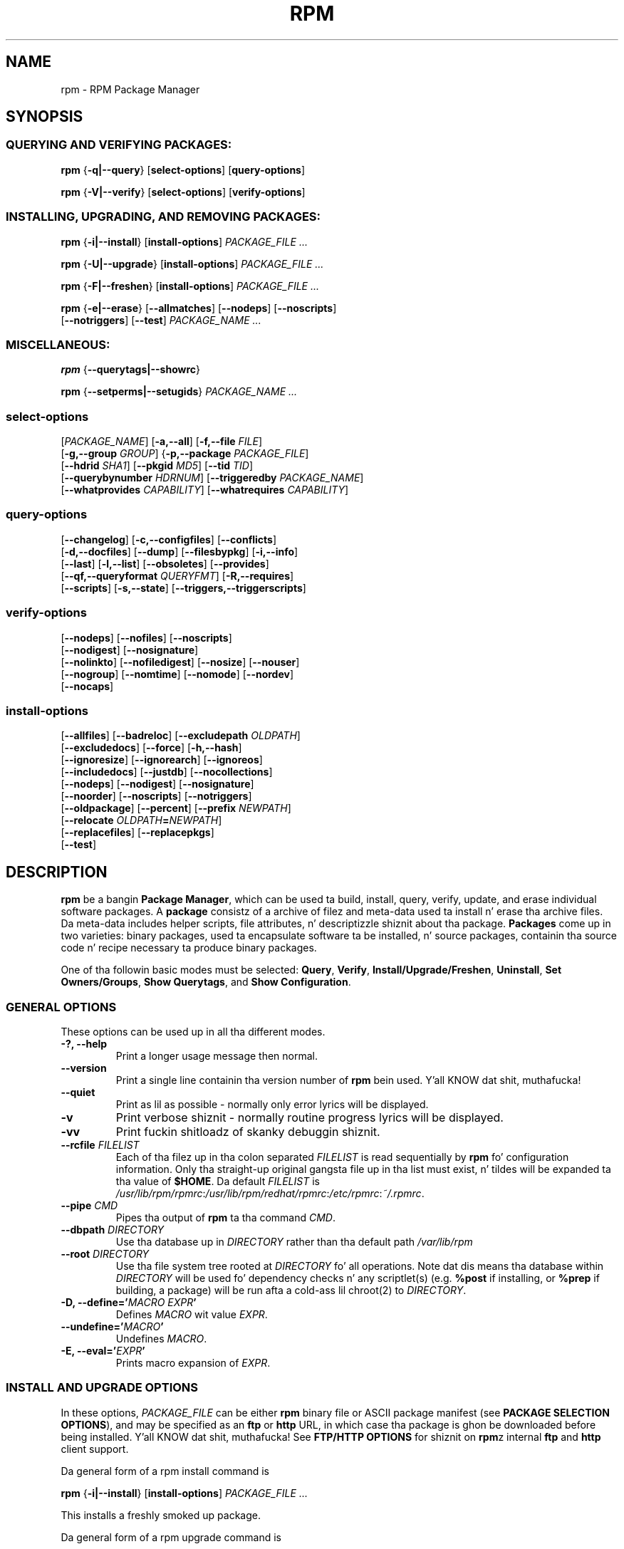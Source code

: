 .\" This manpage has been automatically generated by docbook2man 
.\" from a DocBook document.  This tool can be found at:
.\" <http://shell.ipoline.com/~elmert/comp/docbook2X/> 
.\" Please bust any bug reports, improvements, comments, patches, 
.\" etc. ta Steve Cheng <steve@ggi-project.org>.
.TH "RPM" "8" "09 June 2002" "Red Hat, Inc."
.SH NAME
rpm \- RPM Package Manager
.SH SYNOPSIS
.SS "QUERYING AND VERIFYING PACKAGES:"
.PP


\fBrpm\fR {\fB-q|--query\fR} [\fBselect-options\fR] [\fBquery-options\fR]



\fBrpm\fR {\fB-V|--verify\fR} [\fBselect-options\fR] [\fBverify-options\fR]



.SS "INSTALLING, UPGRADING, AND REMOVING PACKAGES:"
.PP


\fBrpm\fR {\fB-i|--install\fR} [\fBinstall-options\fR] \fB\fIPACKAGE_FILE\fB\fR\fI ...\fR



\fBrpm\fR {\fB-U|--upgrade\fR} [\fBinstall-options\fR] \fB\fIPACKAGE_FILE\fB\fR\fI ...\fR



\fBrpm\fR {\fB-F|--freshen\fR} [\fBinstall-options\fR] \fB\fIPACKAGE_FILE\fB\fR\fI ...\fR



\fBrpm\fR {\fB-e|--erase\fR} [\fB--allmatches\fR] [\fB--nodeps\fR] [\fB--noscripts\fR]
    [\fB--notriggers\fR] [\fB--test\fR] \fB\fIPACKAGE_NAME\fB\fR\fI\ ...\fR

.SS "MISCELLANEOUS:"
.PP


\fBrpm\fR {\fB--querytags|--showrc\fR}



\fBrpm\fR {\fB--setperms|--setugids\fR} \fB\fIPACKAGE_NAME\fB\fR\fI ...\fR

.SS "select-options"
.PP


 [\fB\fIPACKAGE_NAME\fB\fR] [\fB-a,--all\fR] [\fB-f,--file \fIFILE\fB\fR]
 [\fB-g,--group \fIGROUP\fB\fR] {\fB-p,--package \fIPACKAGE_FILE\fB\fR]
 [\fB--hdrid \fISHA1\fB\fR] [\fB--pkgid \fIMD5\fB\fR] [\fB--tid \fITID\fB\fR]
 [\fB--querybynumber \fIHDRNUM\fB\fR] [\fB--triggeredby \fIPACKAGE_NAME\fB\fR]
 [\fB--whatprovides \fICAPABILITY\fB\fR] [\fB--whatrequires \fICAPABILITY\fB\fR]

.SS "query-options"
.PP


 [\fB--changelog\fR] [\fB-c,--configfiles\fR] [\fB--conflicts\fR]
 [\fB-d,--docfiles\fR] [\fB--dump\fR] [\fB--filesbypkg\fR] [\fB-i,--info\fR]
 [\fB--last\fR] [\fB-l,--list\fR] [\fB--obsoletes\fR] [\fB--provides\fR]
 [\fB--qf,--queryformat \fIQUERYFMT\fB\fR] [\fB-R,--requires\fR]
 [\fB--scripts\fR] [\fB-s,--state\fR] [\fB--triggers,--triggerscripts\fR]

.SS "verify-options"
.PP


 [\fB--nodeps\fR] [\fB--nofiles\fR] [\fB--noscripts\fR]
 [\fB--nodigest\fR] [\fB--nosignature\fR]
 [\fB--nolinkto\fR] [\fB--nofiledigest\fR] [\fB--nosize\fR] [\fB--nouser\fR]
 [\fB--nogroup\fR] [\fB--nomtime\fR] [\fB--nomode\fR] [\fB--nordev\fR]
 [\fB--nocaps\fR]

.SS "install-options"
.PP


 [\fB--allfiles\fR] [\fB--badreloc\fR] [\fB--excludepath \fIOLDPATH\fB\fR]
 [\fB--excludedocs\fR] [\fB--force\fR] [\fB-h,--hash\fR]
 [\fB--ignoresize\fR] [\fB--ignorearch\fR] [\fB--ignoreos\fR]
 [\fB--includedocs\fR] [\fB--justdb\fR] [\fB--nocollections\fR]
 [\fB--nodeps\fR] [\fB--nodigest\fR] [\fB--nosignature\fR]
 [\fB--noorder\fR] [\fB--noscripts\fR] [\fB--notriggers\fR] 
 [\fB--oldpackage\fR] [\fB--percent\fR] [\fB--prefix \fINEWPATH\fB\fR]
 [\fB--relocate \fIOLDPATH\fB=\fINEWPATH\fB\fR]
 [\fB--replacefiles\fR] [\fB--replacepkgs\fR]
 [\fB--test\fR]

.SH "DESCRIPTION"
.PP
\fBrpm\fR be a bangin \fBPackage Manager\fR,
which can be used ta build, install, query, verify, update, and
erase individual software packages.
A \fBpackage\fR consistz of a archive of filez and
meta-data used ta install n' erase tha archive files. Da meta-data
includes helper scripts, file attributes, n' descriptizzle shiznit
about tha package.
\fBPackages\fR come up in two varieties: binary packages,
used ta encapsulate software ta be installed, n' source packages,
containin tha source code n' recipe necessary ta produce binary
packages.
.PP
One of tha followin basic modes must be selected:
\fBQuery\fR,
\fBVerify\fR,
\fBInstall/Upgrade/Freshen\fR,
\fBUninstall\fR,
\fBSet Owners/Groups\fR,
\fBShow Querytags\fR, and
\fBShow Configuration\fR.
.SS "GENERAL OPTIONS"
.PP
These options can be used up in all tha different modes.
.TP
\fB-?, --help\fR
Print a longer usage message then normal.
.TP
\fB--version\fR
Print a single line containin tha version number of \fBrpm\fR
bein used. Y'all KNOW dat shit, muthafucka! 
.TP
\fB--quiet\fR
Print as lil as possible - normally only error lyrics will
be displayed.
.TP
\fB-v\fR
Print verbose shiznit - normally routine progress lyrics will be
displayed.
.TP
\fB-vv\fR
Print fuckin shitloadz of skanky debuggin shiznit.
.TP
\fB--rcfile \fIFILELIST\fB\fR
Each of tha filez up in tha colon separated
\fIFILELIST\fR
is read sequentially by \fBrpm\fR fo' configuration
information.
Only tha straight-up original gangsta file up in tha list must exist, n' tildes will be
expanded ta tha value of \fB$HOME\fR.
Da default \fIFILELIST\fR is
\fI/usr/lib/rpm/rpmrc\fR:\fI/usr/lib/rpm/redhat/rpmrc\fR:\fI/etc/rpmrc\fR:\fI~/.rpmrc\fR.
.TP
\fB--pipe \fICMD\fB\fR
Pipes tha output of \fBrpm\fR ta tha command \fICMD\fR.
.TP
\fB--dbpath \fIDIRECTORY\fB\fR
Use tha database up in \fIDIRECTORY\fR rather
than tha default path \fI/var/lib/rpm\fR
.TP
\fB--root \fIDIRECTORY\fB\fR
Use tha file system tree rooted at \fIDIRECTORY\fR fo' all operations.
Note dat dis means tha database within
\fIDIRECTORY\fR
will be used fo' dependency checks n' any scriptlet(s) (e.g.
\fB%post\fR if installing, or
\fB%prep\fR if building, a package)
will be run afta a cold-ass lil chroot(2) to
\fIDIRECTORY\fR.
.TP
\fB-D, --define='\fIMACRO EXPR\fB'\fR
Defines \fIMACRO\fR wit value \fIEXPR\fR.
.TP
\fB--undefine='\fIMACRO\fB'\fR
Undefines \fIMACRO\fR.
.TP
\fB-E, --eval='\fIEXPR\fB'\fR
Prints macro expansion of \fIEXPR\fR.
.SS "INSTALL AND UPGRADE OPTIONS"
.PP
In these options, \fIPACKAGE_FILE\fR can be either \fBrpm\fR binary
file or ASCII package manifest (see \fBPACKAGE SELECTION OPTIONS\fR), and
may be specified as an
\fBftp\fR or
\fBhttp\fR URL,
in which case tha package is ghon be downloaded before being
installed. Y'all KNOW dat shit, muthafucka! See \fBFTP/HTTP OPTIONS\fR
for shiznit on \fBrpm\fRz internal
\fBftp\fR and
\fBhttp\fR
client support.
.PP
Da general form of a rpm install command is 
.PP
\fBrpm\fR {\fB-i|--install\fR} [\fBinstall-options\fR] \fB\fIPACKAGE_FILE\fB\fR\fI ...\fR
.PP
This installs a freshly smoked up package.
.PP
Da general form of a rpm upgrade command is 
.PP
\fBrpm\fR {\fB-U|--upgrade\fR} [\fBinstall-options\fR] \fB\fIPACKAGE_FILE\fB\fR\fI ...\fR
.PP
This upgrades or installs tha package currently installed
to a newer version. I aint talkin' bout chicken n' gravy biatch.  This is tha same ol' dirty as install, except
all other version(s) of tha package is removed afta the
new package is installed.
.PP
\fBrpm\fR {\fB-F|--freshen\fR} [\fBinstall-options\fR] \fB\fIPACKAGE_FILE\fB\fR\fI ...\fR
.PP
This will upgrade packages yo, but only ones fo' which a earlier version is
installed.
.PP
.TP
\fB--allfiles\fR
Installs or upgrades all tha missingok filez up in tha package,
regardless if they exist.
.TP
\fB--badreloc\fR
Used wit \fB--relocate\fR, permit relocations on
all file paths, not just dem \fIOLDPATH\fR's
included up in tha binary package relocation hint(s).
.TP
\fB--excludepath \fIOLDPATH\fB\fR
Don't install filez whose name begins with
\fIOLDPATH\fR.
.TP
\fB--excludedocs\fR
Don't install any filez which is marked as documentation
(which includes playa pages n' texinfo documents).
.TP
\fB--force\fR
Same as using
\fB--replacepkgs\fR,
\fB--replacefiles\fR, and
\fB--oldpackage\fR.
.TP
\fB-h, --hash\fR
Print 50 hash marks as tha package archive is unpacked.
Use wit \fB-v|--verbose\fR fo' a sickr display.
.TP
\fB--ignoresize\fR
Don't check mount file systems fo' sufficient disk space before
installin dis package.
.TP
\fB--ignorearch\fR
Allow installation or upgradin even if tha architectures
of tha binary package n' host don't match.
.TP
\fB--ignoreos\fR
Allow installation or upgradin even if tha operating
systemz of tha binary package n' host don't match.
.TP
\fB--includedocs\fR
Install documentation files. This is tha default behavior.
.TP
\fB--justdb\fR
Update only tha database, not tha filesystem.
.TP
\fB--nodigest\fR
Don't verify package or header digests when reading.
.TP
\fB--nomanifest\fR
Don't process non-package filez as manifests.
.TP
\fB--nosignature\fR
Don't verify package or header signatures when reading.
.TP
\fB--nodeps\fR
Don't do a thugged-out dependency check before installin or upgrading
a package.
.TP
\fB--noorder\fR
Don't reorder tha packages fo' a install. Da list of
packages would normally be reordered ta satisfy dependencies.
.TP
\fB--noscripts\fR
.TP
\fB--nopre\fR
.TP
\fB--nopost\fR
.TP
\fB--nopreun\fR
.TP
\fB--nopostun\fR
Don't execute tha scriptlet of tha same name.
Da \fB--noscripts\fR option is equivalent to

\fB--nopre\fR
\fB--nopost\fR
\fB--nopreun\fR
\fB--nopostun\fR

and turns off tha execution of tha corresponding
\fB%pre\fR,
\fB%post\fR,
\fB%preun\fR, and
\fB%postun\fR
scriptlet(s).
.TP
\fB--notriggers\fR
.TP
\fB--notriggerin\fR
.TP
\fB--notriggerun\fR
.TP
\fB--notriggerprein\fR
.TP
\fB--notriggerpostun\fR
Don't execute any trigger scriptlet of tha named type.
Da \fB--notriggers\fR option is equivalent to

\fB--notriggerprein\fR
\fB--notriggerin\fR
\fB--notriggerun\fR
\fB--notriggerpostun\fR

and turns off execution of tha corresponding
\fB%triggerprein\fR,
\fB%triggerin\fR,
\fB%triggerun\fR, and
\fB%triggerpostun\fR
scriptlet(s).
.TP
\fB--oldpackage\fR
Allow a upgrade ta replace a newer package wit a olda one.
.TP
\fB--percent\fR
Print cementages as filez is unpacked from tha package archive.
This is intended ta make \fBrpm\fR easy as fuck  ta run from
other tools.
.TP
\fB--prefix \fINEWPATH\fB\fR
For relocatable binary packages, translate all file paths that
start wit tha installation prefix up in tha package relocation hint(s)
to \fINEWPATH\fR.
.TP
\fB--relocate \fIOLDPATH\fB=\fINEWPATH\fB\fR
For relocatable binary packages, translate all file paths
that start wit \fIOLDPATH\fR up in the
package relocation hint(s) ta \fINEWPATH\fR.
This option can be used repeatedly if several
\fIOLDPATH\fRz up in tha package is to
be relocated.
.TP
\fB--replacefiles\fR
Install tha packages even if they replace filez from other,
already installed, packages.
.TP
\fB--replacepkgs\fR
Install tha packages even if a shitload of dem is already installed
on dis system.
.TP
\fB--test\fR
Do not install tha package, simply check fo' n' report
potential conflicts.
.SS "ERASE OPTIONS"
.PP
Da general form of a rpm erase command is 
.PP

\fBrpm\fR {\fB-e|--erase\fR} [\fB--allmatches\fR] [\fB--nodeps\fR] [\fB--noscripts\fR] [\fB--notriggers\fR] [\fB--test\fR] \fB\fIPACKAGE_NAME\fB\fR\fI ...\fR

.PP
Da followin options may also be used:
.TP
\fB--allmatches\fR
Remove all versionz of tha package which match
\fIPACKAGE_NAME\fR. Normally an
error is issued if \fIPACKAGE_NAME\fR
matches multiple packages.
.TP
\fB--nodeps\fR
Don't check dependencies before uninstallin tha packages.
.TP
\fB--noscripts\fR
.TP
\fB--nopreun\fR
.TP
\fB--nopostun\fR
Don't execute tha scriptlet of tha same name.
Da \fB--noscripts\fR option durin package erase is
equivalent to

\fB--nopreun\fR
\fB--nopostun\fR

and turns off tha execution of tha corresponding
\fB%preun\fR, and
\fB%postun\fR
scriptlet(s).
.TP
\fB--notriggers\fR
.TP
\fB--notriggerun\fR
.TP
\fB--notriggerpostun\fR
Don't execute any trigger scriptlet of tha named type.
Da \fB--notriggers\fR option is equivalent to

\fB--notriggerun\fR
\fB--notriggerpostun\fR

and turns off execution of tha corresponding
\fB%triggerun\fR, and
\fB%triggerpostun\fR
scriptlet(s).
.TP
\fB--test\fR
Don't straight-up uninstall anything, just go all up in tha motions.
Useful up in conjunction wit tha \fB-vv\fR option
for debugging.
.SS "QUERY OPTIONS"
.PP
Da general form of a rpm query command is 
.PP

\fBrpm\fR {\fB-q|--query\fR} [\fBselect-options\fR] [\fBquery-options\fR]

.PP
Yo ass may specify tha format dat package shiznit should be
printed in. I aint talkin' bout chicken n' gravy biatch. To do this, you use the

 \fB--qf|--queryformat\fR \fB\fIQUERYFMT\fB\fR

option, followed by tha \fIQUERYFMT\fR
format string.  Query formats is modified versionz of the
standard \fBprintf(3)\fR formatting. Da format
is made up of static strings (which may include standard C
characta escapes fo' newlines, tabs, n' other special
characters) n' \fBprintf(3)\fR type formatters.
As \fBrpm\fR already knows tha type ta print, the
type specifier must be omitted however, n' replaced by tha name
of tha header tag ta be printed, enclosed by \fB{}\fR
characters. Tag names is case insensitive, n' tha leading
\fBRPMTAG_\fR portion of tha tag name may be omitted
as well.
.PP
Alternate output formats may be axed by following
the tag wit \fB:\fItypetag\fB\fR.
Currently, tha followin types is supported:
.TP
\fB:armor\fR
Wrap a hood key up in ASCII armor.
.TP
\fB:arraysize\fR
Display number of elements up in array tags.
.TP
\fB:base64\fR
Encode binary data rockin base64.
.TP
\fB:date\fR
Use strftime(3) "%c" format.
.TP
\fB:day\fR
Use strftime(3) "%a %b %d %Y" format.
.TP
\fB:depflags\fR
Format dependency comparison operator.
.TP
\fB:deptype\fR
Format dependency type.
.TP
\fB:expand\fR
Perform macro expansion.
.TP
\fB:fflags\fR
Format file flags.
.TP
\fB:fstate\fR
Format file state.
.TP
\fB:fstatus\fR
Format file verify status.
.TP
\fB:hex\fR
Format up in hexadecimal.
.TP
\fB:octal\fR
Format up in octal.
.TP
\fB:perms\fR
Format file permissions.
.TP
\fB:pgpsig\fR
Display signature fingerprint n' time.
.TP
\fB:shescape\fR
Escape single quotes fo' use up in a script.
.TP
\fB:triggertype\fR
Display trigger suffix.
.TP
\fB:vflags\fR
File verification flags.
.TP
\fB:xml\fR
Wrap data up in simple xml markup.
.PP
For example, ta print only tha namez of tha packages queried,
you could use \fB%{NAME}\fR as tha format string.
To print tha packages name n' distribution shiznit in
two columns, you could use \fB%-30{NAME}%{DISTRIBUTION}\fR.
\fBrpm\fR will print a list of all of tha tags it knows bout when it
is invoked wit tha \fB--querytags\fR argument.
.PP
There is two subsetz of options fo' querying: package selection,
and shiznit selection.
.SS "PACKAGE SELECTION OPTIONS:"
.PP
.TP
\fB\fIPACKAGE_NAME\fB\fR
Query installed package named \fIPACKAGE_NAME\fR.
.TP
\fB-a, --all\fR
Query all installed packages.
.TP
\fB-f, --file \fIFILE\fB\fR
Query package ownin \fIFILE\fR.
.TP
\fB-g, --group \fIGROUP\fB\fR
Query packages wit tha crew of \fIGROUP\fR.
.TP
\fB--hdrid \fISHA1\fB\fR
Query package dat gotz nuff a given header identifier, i.e. the
\fISHA1\fR digest of tha immutable header region.
.TP
\fB-p, --package \fIPACKAGE_FILE\fB\fR
Query a (uninstalled) package \fIPACKAGE_FILE\fR.
Da \fIPACKAGE_FILE\fR may be specified
as a \fBftp\fR or \fBhttp\fR steez URL, in
which case tha package header is ghon be downloaded n' queried.
See \fBFTP/HTTP OPTIONS\fR fo' shiznit on
\fBrpm\fRz internal
\fBftp\fR and
\fBhttp\fR
client support. Da \fIPACKAGE_FILE\fR argument(s),
if not a funky-ass binary package, is ghon be interpreted as a ASCII package
manifest unless \fB--nomanifest\fR option is used. Y'all KNOW dat shit, muthafucka!  
In manifests, comments is permitted, startin wit a '#', n' each
line of a package manifest file may include white space separated
glob expressions, includin URL's,
that is ghon be expanded ta paths dat is substituted up in place of
the package manifest as additionizzle \fIPACKAGE_FILE\fR
arguments ta tha query.
.TP
\fB--pkgid \fIMD5\fB\fR
Query package dat gotz nuff a given package identifier, i.e. the
\fIMD5\fR digest of tha combined header and
payload contents.
.TP
\fB--querybynumber \fIHDRNUM\fB\fR
Query tha \fIHDRNUM\fRth database entry
directly; dis is useful only fo' debugging.
.TP
\fB--specfile \fISPECFILE\fB\fR
Parse n' query \fISPECFILE\fR as if
it was a package fo' realz. Although not all tha shiznit (e.g. file lists)
is available, dis type of query permits rpm ta be used ta extract
information from spec filez without havin ta write a specfile
parser.
.TP
\fB--tid \fITID\fB\fR
Query package(s) dat gotz a given \fITID\fR
transaction identifier n' shiznit fo' realz. A unix time stamp is currently used as a
transaction identifier n' shiznit fo' realz. All package(s) installed or erased within
a single transaction gotz a cold-ass lil common identifier.
.TP
\fB--triggeredby \fIPACKAGE_NAME\fB\fR
Query packages dat is triggered by package(s)
\fIPACKAGE_NAME\fR.
.TP
\fB--whatprovides \fICAPABILITY\fB\fR
Query all packages dat provide tha \fICAPABILITY\fR capability.
.TP
\fB--whatrequires \fICAPABILITY\fB\fR
Query all packages dat require \fICAPABILITY\fR fo' proper functioning.
.SS "PACKAGE QUERY OPTIONS:"
.PP
.TP
\fB--changelog\fR
Display chizzle shiznit fo' tha package.
.TP
\fB-c, --configfiles\fR
List only configuration filez (implies \fB-l\fR).
.TP
\fB--conflicts\fR
List capabilitizzles dis package conflicts with.
.TP
\fB-d, --docfiles\fR
List only documentation filez (implies \fB-l\fR).
.TP
\fB--dump\fR
Dump file shiznit as bigs up (implies \fB-l\fR):
.sp
.RS

.nf
path size mtime digest mode balla crew isconfig isdoc rdev symlink
	
.fi
.RE
.TP
\fB--filesbypkg\fR
List all tha filez up in each selected package.
.TP
\fB-i, --info\fR
Display package shiznit, includin name, version, n' description.
This uses tha \fB--queryformat\fR if one was specified.
.TP
\fB--last\fR
Ordaz tha package listin by install time such dat tha sickest fuckin
packages is all up in tha top.
.TP
\fB-L, --licensefiles\fR
List only license filez (implies \fB-l\fR).
.TP
\fB-l, --list\fR
List filez up in package.
.TP
\fB--obsoletes\fR
List packages dis package obsoletes.
.TP
\fB--provides\fR
List capabilitizzles dis package provides.
.TP
\fB-R, --requires\fR
List capabilitizzles on which dis package depends.
.TP
\fB--scripts\fR
List tha package specific scriptlet(s) dat is used as part
of tha installation n' uninstallation processes.
.TP
\fB-s, --state\fR
Display tha \fIstates\fR of filez up in tha package
(implies \fB-l\fR).  Da state of each file is one of
\fInormal\fR,
\fInot installed\fR, or
\fIreplaced\fR.
.TP
\fB--triggers, --triggerscripts\fR
Display tha trigger scripts, if any, which is contained in
the package.
.SS "VERIFY OPTIONS"
.PP
Da general form of a rpm verify command is 
.PP

\fBrpm\fR {\fB-V|--verify\fR} [\fBselect-options\fR] [\fBverify-options\fR]

.PP
Verifyin a package compares shiznit bout tha installed filez in
the package wit shiznit bout tha filez taken from tha package
metadata stored up in tha rpm database.  Among other thangs, verifying
compares tha size, digest, permissions, type, balla n' crew of
each file.  Any discrepancies is displayed.
Filez dat was not installed from tha package, fo' example,
documentation filez excluded on installation rockin the
"\fB--excludedocs\fR" option,
will be silently ignored.
.PP
Da package selection options is tha same as fo' package
queryin (includin package manifest filez as arguments).
Other options unique ta verify mode are:
.TP
\fB--nodeps\fR
Don't verify dependenciez of packages.
.TP
\fB--nodigest\fR
Don't verify package or header digests when reading.
.TP
\fB--nofiles\fR
Don't verify any attributez of package files.
.TP
\fB--noscripts\fR
Don't execute tha \fB%verifyscript\fR scriptlet (if any).
.TP
\fB--nosignature\fR
Don't verify package or header signatures when reading.
.TP
\fB--nolinkto\fR
.TP
\fB--nofiledigest\fR (formerly \fB--nomd5\fR)
.TP
\fB--nosize\fR
.TP
\fB--nouser\fR
.TP
\fB--nogroup\fR
.TP
\fB--nomtime\fR
.TP
\fB--nomode\fR
.TP
\fB--nordev\fR
Don't verify tha correspondin file attribute.
.PP
Da format of tha output be a strang of 9 characters, a possible
attribute marker:

.nf
\fBc\fR \fB%config\fR configuration file.
\fBd\fR \fB%doc\fR documentation file.
\fBg\fR \fB%ghost\fR file (i.e. tha file contents is not included up in tha package payload).
\fBl\fR \fB%license\fR license file.
\fBr\fR \fB%readme\fR readme file.
.fi

from tha package header, followed by tha file name.
Each of tha 9 charactas denotes tha result of a cold-ass lil comparison of
attribute(s) of tha file ta tha value of dem attribute(s) recorded
in tha database.  A single
"\fB.\fR" (period)
means tha test passed, while a single
"\fB?\fR" (question mark)
indicates tha test could not be performed (e.g. file permissions
prevent reading). Otherwise, tha (mnemonically
em\fBB\fRoldened) characta denotes failure of
the correspondin \fB--verify\fR test:

.nf
\fBS\fR file \fBS\fRize differs
\fBM\fR \fBM\fRode differs (includes permissions n' file type)
\fB5\fR digest (formerly MD\fB5\fR sum) differs
\fBD\fR \fBD\fRevice major/minor number mismatch
\fBL\fR read\fBL\fRink(2) path mismatch
\fBU\fR \fBU\fRser ballershizzle differs
\fBG\fR \fBG\fRroup ballershizzle differs
\fBT\fR m\fBT\fRime differs
\fBP\fR ca\fBP\fRabilitizzles differ
.fi

.SS "MISCELLANEOUS COMMANDS"
.PP
.TP
\fBrpm\fR \fB--showrc\fR
shows tha joints \fBrpm\fR will use fo' all of the
options is currently set in
\fIrpmrc\fR and
\fImacros\fR
configuration file(s).
.TP
\fBrpm\fR \fB--setperms\fR \fIPACKAGE_NAME\fR
sets permissionz of filez up in tha given package.
.TP
\fBrpm\fR \fB--setugids\fR \fIPACKAGE_NAME\fR
sets user/group ballershizzle of filez up in tha given package.

.SS "FTP/HTTP OPTIONS"
.PP
\fBrpm\fR can act as a FTP and/or HTTP client so
that packages can be queried or installed from tha internet.
Package filez fo' install, upgrade, n' query operations may be
specified as an
\fBftp\fR or
\fBhttp\fR
style URL:  
.PP
ftp://USER:PASSWORD@HOST:PORT/path/to/package.rpm
.PP
If tha \fB:PASSWORD\fR portion is omitted, tha password will be
prompted fo' (once per user/hostname pair). If both tha user and
password is omitted, anonymous \fBftp\fR is used.
In all cases, passive (PASV) \fBftp\fR transfers are
performed.
.PP
\fBrpm\fR allows tha followin options ta be used with
ftp URLs:
.TP
\fB--ftpproxy \fIHOST\fB\fR
Da host \fIHOST\fR is ghon be used as a proxy server
for all ftp transfers, which allows playas ta ftp all up in firewall
machines which use proxy systems. This option may also be specified
by configurin tha macro \fB%_ftpproxy\fR.
.TP
\fB--ftpport \fIPORT\fB\fR
Da TCP \fIPORT\fR number ta use for
the ftp connection on tha proxy ftp server instead of tha default
port. This option may also be specified by configurin tha macro
\fB%_ftpport\fR.
.PP
\fBrpm\fR allows tha followin options ta be used with
\fBhttp\fR URLs:
.TP
\fB--httpproxy \fIHOST\fB\fR
Da host \fIHOST\fR is ghon be used as
a proxy server fo' all \fBhttp\fR transfers. This
option may also be specified by configurin tha macro
\fB%_httpproxy\fR.
.TP
\fB--httpport \fIPORT\fB\fR
Da TCP \fIPORT\fR number ta use fo' the
\fBhttp\fR connection on tha proxy http server instead
of tha default port. This option may also be specified by configuring
the macro \fB%_httpport\fR.
.SH "LEGACY ISSUES"
.SS "Executin rpmbuild"
.PP
Da build modez of rpm is now resident up in tha \fI/usr/bin/rpmbuild\fR 
executable. 
Install tha package containin \fBrpmbuild\fR (usually \fBrpm-build\fR) n' see
\fBrpmbuild\fR(8) fo' documentation of all tha \fBrpm\fR build modes.
.SH "FILES"
.SS "rpmrc Configuration"
.PP
.nf
\fI/usr/lib/rpm/rpmrc\fR
\fI/usr/lib/rpm/redhat/rpmrc\fR
\fI/etc/rpmrc\fR
\fI~/.rpmrc\fR
.fi
.SS "Macro Configuration"
.PP
.nf
\fI/usr/lib/rpm/macros\fR
\fI/usr/lib/rpm/redhat/macros\fR
\fI/etc/rpm/macros\fR
\fI~/.rpmmacros\fR
.fi
.SS "Database"
.PP
.nf
\fI/var/lib/rpm/Basenames\fR
\fI/var/lib/rpm/Conflictname\fR
\fI/var/lib/rpm/Dirnames\fR
\fI/var/lib/rpm/Group\fR
\fI/var/lib/rpm/Installtid\fR
\fI/var/lib/rpm/Name\fR
\fI/var/lib/rpm/Obsoletename\fR
\fI/var/lib/rpm/Packages\fR
\fI/var/lib/rpm/Providename\fR
\fI/var/lib/rpm/Requirename\fR
\fI/var/lib/rpm/Sha1header\fR
\fI/var/lib/rpm/Sigmd5\fR
\fI/var/lib/rpm/Triggername\fR
.fi
.SS "Temporary"
.PP
\fI/var/tmp/rpm*\fR
.SH "SEE ALSO"

.nf
\fBpopt\fR(3),
\fBrpm2cpio\fR(8),
\fBrpmbuild\fR(8),
\fBrpmdb\fR(8),
\fBrpmkeys\fR(8),
\fBrpmsign\fR(8),
\fBrpmspec\fR(8),
.fi

\fBrpm --help\fR - as rpm supports customizin tha options via popt aliases 
itz impossible ta guarantee dat whatz busted lyrics bout up in tha manual matches 
whatz available.


\fBhttp://www.rpm.org/ <URL:http://www.rpm.org/>
\fR
.SH "AUTHORS"

.nf
Marc Ewin <marc@redhat.com>
Jeff Johnston <jbj@redhat.com>
Erik Troan <ewt@redhat.com>
.fi
